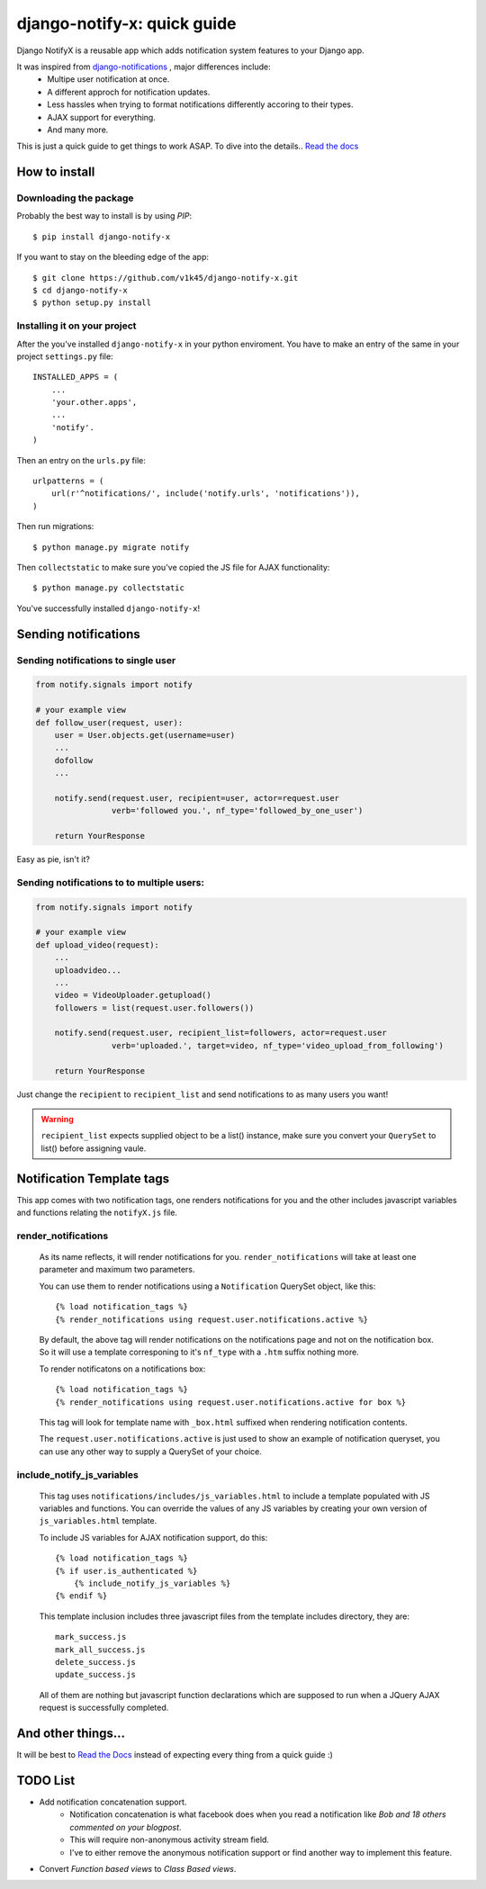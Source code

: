 ============================
django-notify-x: quick guide
============================

.. image:: https://readthedocs.org/projects/django-notify-x/badge/?version=latest
   :target: http://django-notify-x.readthedocs.org/en/latest/?badge=latest
   :alt: Documentation Status

.. image:: https://badge.fury.io/py/django-notify-x.svg
   :target: https://badge.fury.io/py/django-notify-x

.. image:: https://travis-ci.org/v1k45/django-notify-x.svg
   :target: https://travis-ci.org/v1k45/django-notify-x


Django NotifyX is a reusable app which adds notification system features to your Django app.

It was inspired from `django-notifications`_ , major differences include:
    - Multipe user notification at once.
    - A different approch for notification updates.
    - Less hassles when trying to format notifications differently accoring to their types.
    - AJAX support for everything.
    - And many more.

This is just a quick guide to get things to work ASAP. To dive into the details.. `Read the docs`_

How to install
==============

Downloading the package
-----------------------

Probably the best way to install is by using `PIP`::

    $ pip install django-notify-x

If you want to stay on the bleeding edge of the app::

    $ git clone https://github.com/v1k45/django-notify-x.git
    $ cd django-notify-x
    $ python setup.py install

Installing it on your project
-----------------------------

After the you've installed ``django-notify-x`` in your python enviroment. You have to make an entry of the same in your project ``settings.py`` file::

    INSTALLED_APPS = (
        ...
        'your.other.apps',
        ...
        'notify'.
    )

Then an entry on the ``urls.py`` file::

    urlpatterns = (
        url(r'^notifications/', include('notify.urls', 'notifications')),
    )

Then run migrations::

    $ python manage.py migrate notify

Then ``collectstatic`` to make sure you've copied the JS file for AJAX functionality::

    $ python manage.py collectstatic

You've successfully installed ``django-notify-x``!

Sending notifications
=====================

Sending notifications to single user
------------------------------------

.. code-block:: python

    from notify.signals import notify

    # your example view
    def follow_user(request, user):
        user = User.objects.get(username=user)
        ...
        dofollow
        ...

        notify.send(request.user, recipient=user, actor=request.user
                    verb='followed you.', nf_type='followed_by_one_user')

        return YourResponse


Easy as pie, isn't it?

Sending notifications to to multiple users:
-------------------------------------------

.. code-block:: python

    from notify.signals import notify

    # your example view
    def upload_video(request):
        ...
        uploadvideo...
        ...
        video = VideoUploader.getupload()
        followers = list(request.user.followers())

        notify.send(request.user, recipient_list=followers, actor=request.user
                    verb='uploaded.', target=video, nf_type='video_upload_from_following')

        return YourResponse

Just change the ``recipient`` to ``recipient_list`` and send notifications to as many users you want!

.. warning::
     ``recipient_list`` expects supplied object to be a list() instance, make sure you convert your ``QuerySet`` to list() before assigning vaule.

Notification Template tags
==========================

This app comes with two notification tags, one renders notifications for you and the other includes javascript variables and functions relating the ``notifyX.js`` file.

render_notifications
--------------------

    As its name reflects, it will render notifications for you. ``render_notifications`` will take at least one parameter and maximum two parameters.

    You can use them to render notifications using a ``Notification`` QuerySet object, like this::

        {% load notification_tags %}
        {% render_notifications using request.user.notifications.active %}

    By default, the above tag will render notifications on the notifications page and not on the notification box. So it will use a template corresponing to it's ``nf_type`` with a ``.htm`` suffix nothing more.

    To render notificatons on a notifications box::
        
        {% load notification_tags %}
        {% render_notifications using request.user.notifications.active for box %}

    This tag will look for template name with ``_box.html`` suffixed when rendering notification contents.

    The ``request.user.notifications.active`` is just used to show an example of notification queryset, you can use any other way to supply a QuerySet of your choice.

include_notify_js_variables
---------------------------

    This tag uses ``notifications/includes/js_variables.html`` to include a template populated with JS variables and functions. You can override the values of any JS variables by creating your own version of ``js_variables.html`` template.

    To include JS variables for AJAX notification support, do this::

        {% load notification_tags %}
        {% if user.is_authenticated %}
            {% include_notify_js_variables %}
        {% endif %}

    This template inclusion includes three javascript files from the template includes directory, they are::

        mark_success.js
        mark_all_success.js
        delete_success.js
        update_success.js

    All of them are nothing but javascript function declarations which are supposed to run when a JQuery AJAX request is successfully completed.

And other things...
===================

It will be best to `Read the Docs`_ instead of expecting every thing from a quick guide :)

TODO List
=========

- Add notification concatenation support.
    - Notification concatenation is what facebook does when you read a notification like *Bob and 18 others commented on your blogpost*.
    - This will require non-anonymous activity stream field.
    - I've to either remove the anonymous notification support or find another way to implement this feature.
- Convert *Function based views* to *Class Based views*.

.. _django-notifications: https://www.github.com/django-notifications/django-notifications/
.. _Read the docs: http://django-notify-x.readthedocs.org/en/latest/index.html
